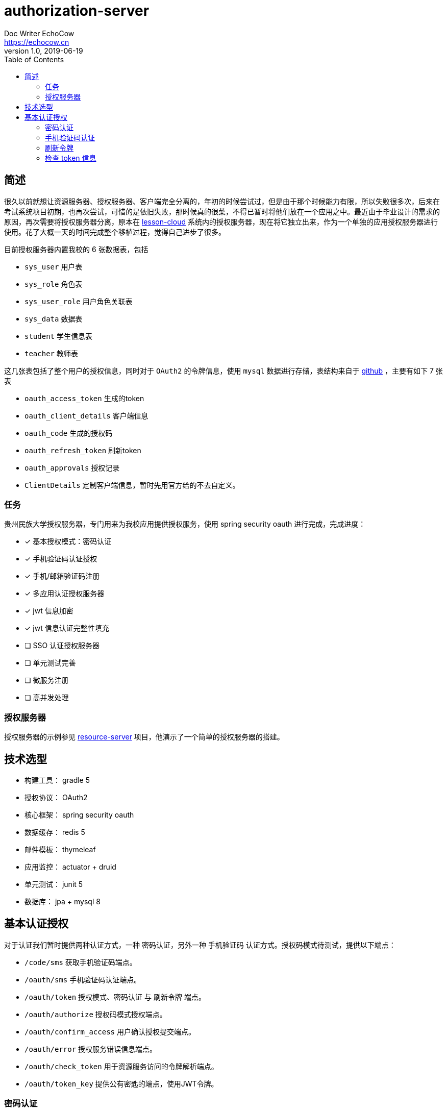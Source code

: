 
= authorization-server
Doc Writer EchoCow <https://echocow.cn>
v1.0, 2019-06-19
:toc:

== 简述

很久以前就想让资源服务器、授权服务器、客户端完全分离的，年初的时候尝试过，但是由于那个时候能力有限，所以失败很多次，后来在考试系统项目初期，也再次尝试，可惜的是依旧失败，那时候真的很菜，不得已暂时将他们放在一个应用之中。最近由于毕业设计的需求的原因，再次需要将授权服务器分离，原本在 https://github.com/gzmuSoft/lesson-cloud[lesson-cloud] 系统内的授权服务器，现在将它独立出来，作为一个单独的应用授权服务器进行使用。花了大概一天的时间完成整个移植过程，觉得自己进步了很多。

目前授权服务器内置我校的 6 张数据表，包括

- `sys_user` 用户表
- `sys_role` 角色表
- `sys_user_role` 用户角色关联表
- `sys_data` 数据表
- `student` 学生信息表
- `teacher` 教师表

这几张表包括了整个用户的授权信息，同时对于 `OAuth2` 的令牌信息，使用 `mysql` 数据进行存储，表结构来自于 https://github.com/spring-projects/spring-security-oauth/blob/master/spring-security-oauth2/src/test/resources/schema.sql[github] ，主要有如下 7 张表

- `oauth_access_token` 生成的token
- `oauth_client_details` 客户端信息
- `oauth_code` 生成的授权码
- `oauth_refresh_token` 刷新token
- `oauth_approvals` 授权记录
- `ClientDetails` 定制客户端信息，暂时先用官方给的不去自定义。

=== 任务

贵州民族大学授权服务器，专门用来为我校应用提供授权服务，使用 spring security oauth 进行完成，完成进度：

- [x] 基本授权模式：密码认证
- [x] 手机验证码认证授权
- [x] 手机/邮箱验证码注册
- [x] 多应用认证授权服务器
- [x] jwt 信息加密
- [x] jwt 信息认证完整性填充
- [ ] SSO 认证授权服务器
- [ ] 单元测试完善
- [ ] 微服务注册
- [ ] 高并发处理

=== 授权服务器

授权服务器的示例参见 https://github.com/gzmuSoft/resource-server[resource-server] 项目，他演示了一个简单的授权服务器的搭建。

== 技术选型
- 构建工具： gradle 5
- 授权协议： OAuth2
- 核心框架： spring security oauth
- 数据缓存： redis 5
- 邮件模板： thymeleaf
- 应用监控： actuator + druid
- 单元测试： junit 5
- 数据库： jpa + mysql 8


== 基本认证授权

对于认证我们暂时提供两种认证方式，一种 `密码认证`，另外一种 `手机验证码` 认证方式。授权码模式待测试，提供以下端点：

- `/code/sms` 获取手机验证码端点。
- `/oauth/sms` 手机验证码认证端点。
- `/oauth/token` 授权模式、密码认证 与 刷新令牌 端点。
- `/oauth/authorize` 授权码模式授权端点。
- `/oauth/confirm_access` 用户确认授权提交端点。
- `/oauth/error` 授权服务错误信息端点。
- `/oauth/check_token` 用于资源服务访问的令牌解析端点。
- `/oauth/token_key` 提供公有密匙的端点，使用JWT令牌。


=== 密码认证

使用 spring security oauth2 提供的默认密码登录即可，请求接口如下：

- 请求路径：`/oauth/token`
- 请求方法： POST
- 请求头：

[cols="1,4,2", options="header"]
.请求头
|===
|参数 |值 | 描述
|Authorization
|Basic bGVzc29uLWNsb3VkOmxlc3Nvbi1jbG91ZC1zZWNyZXQ=
|来自于 oauth client id 和 client secret base64 加密
|===

- 请求参数：

[cols="1,1,2", options="header"]
.请求参数
|===
|参数 |值 | 描述

|grant_type
|password
|请求类型

|scope
|all
|请求权限域

|username
|-
|用户名

|password
|-
|密码
|===

- 正确响应：

[cols="1,1", options="header"]
.正确响应
|===
|属性 | 描述

|access_token
|jwt 加密后令牌

|token_type
|令牌类型，默认 bearer

|refresh_token
|用来刷新的令牌

|expires_in
|有效期

|scope
|请求域，默认 all

|jti
|JWT ID
|===

- 错误响应

[cols="1,2,2,2", options="header"]
.错误响应
|===
|状态码 |错误原因 |  错误(error) | 错误信息(error_message)

| 401
| 请求头中不含有 Authorization 属性
| unauthorized
| Full authentication is required to access this resource

| 400
| grant_type 参数错误
| unsupported_grant_type
| Unsupported grant type: ...

| 400
| scope 参数错误
| invalid_scope
| Invalid scope:...

| 400
| 用户名或密码错误
| invalid_grant
| 用户名或密码错误
|===

这里原理我就不介绍了，是由 spring security oauth2 实现的，有兴趣可以去看看源码。他的核心是 `org.springframework.security.web.authentication.UsernamePasswordAuthenticationFilter` 这个过滤器。

=== 手机验证码认证

手机验证码认证分为两步，第一步为下发验证码，第二步为携带验证码和手机号请求认证。

==== 获取验证码

由于目前没有真正的手机提供商，所以我不会真正的发短信，但是会默认短信验证码为 1234 并存储到 redis 之中。

- 请求路径：`/code/sms`
- 请求方式： GET
- 请求头：

[cols="1,1,2", options="header"]
.请求头
|===
|参数 |值 | 描述
|sms
|-
|手机号
|===

- 请求参数： 无
- 正确响应：

[cols="1,1", options="header"]
.正确响应
|===
|状态码  |  响应体

| 200
| 无
|===

- 错误响应：

[cols="1,2,2,2", options="header"]
.错误响应
|===
|状态码 |错误原因 |  错误(error) | 错误信息(error_message)

| 401
| 请求头中不含有 sms 属性
| unauthorized
| 请求中不存在设备号
|===

==== 手机认证

- 请求路径：`/oauth/sms`
- 请求方式： POST
- 请求头：

[cols="1,4,2", options="header"]
.请求头
|===
|参数 |值 | 描述
|Authorization
|Basic bGVzc29uLWNsb3VkOmxlc3Nvbi1jbG91ZC1zZWNyZXQ=
|来自于 oauth client id 和 client secret base64 加密

| sms
| -
| 手机号

| code
| -
| 验证码
|===

- 正确响应：

[cols="1,1", options="header"]
.正确响应
|===
|属性 | 描述

|access_token
|jwt 加密后令牌

|token_type
|令牌类型，默认 bearer

|refresh_token
|用来刷新的令牌

|expires_in
|有效期

|scope
|请求域，默认 all

|jti
|JWT ID
|===

- 错误响应： 待封装

[cols="1,3,3,3", options="header"]
.错误响应
|===
|状态码 |错误原因 |  错误(error) | 错误信息(error_message)

| 400
| 请求体中不含有 sms 属性或者验证码验证失败
| 获取验证码失败，请重新发送
| 获取验证码失败，请重新发送

| 400
| 请求头中不含有 sms 属性
| 请求中不存在设备号
| 请求中不存在设备号
|===

==== 原理

获取手机验证码主要在 `cn.edu.gzmu.authserver.validate.sms` 下，具体请参见 `cn/edu/gzmu/authserver/validate/package-info.java`

手机验证主要在 `cn.edu.gzmu.authserver.auth.sms`，具体请参见 `cn/edu/gzmu/authserver/auth/sms/package-info.java`

=== 刷新令牌
- 请求路径：`/oauth/token`
- 请求方式： POST
- 请求头：

[cols="1,4,2", options="header"]
.请求头
|===
|参数 |值 | 描述
|Authorization
|Basic bGVzc29uLWNsb3VkOmxlc3Nvbi1jbG91ZC1zZWNyZXQ=
|来自于 oauth client id 和 client secret base64 加密
|===

- 请求体：

[cols="1,4,2", options="header"]
.请求头
|===
|参数 |值 | 描述
|grant_type
|refresh_token
|刷新验证码


|refresh_token
|-
|获取 token 时候得到的 refresh_token
|===

- 正确响应：


[cols="1,1", options="header"]
.正确响应
|===
|属性 | 描述

|access_token
|jwt 加密后令牌

|token_type
|令牌类型，默认 bearer

|refresh_token
|用来刷新的令牌

|expires_in
|有效期

|scope
|请求域，默认 all

|jti
|JWT ID
|===

- 错误响应：

[cols="1,2,2,2", options="header"]
.错误响应
|===
|状态码 |错误原因 |  错误(error) | 错误信息(error_message)

| 401
| 请求头中不含有 Authorization 属性
| unauthorized
| Full authentication is required to access this resource

| 400
| grant_type 参数错误
| unsupported_grant_type
| Unsupported grant type: ...


| 400
| refresh_token 不合法
| invalid_grant
| Invalid refresh token:...
|===


=== 检查 token 信息

- 请求路径：`/oauth/check_token`
- 请求方式： POST
- 请求头：

[cols="1,4,2", options="header"]
.请求头
|===
|参数 |值 | 描述
|Authorization
|Basic bGVzc29uLWNsb3VkOmxlc3Nvbi1jbG91ZC1zZWNyZXQ=
|来自于 oauth client id 和 client secret base64 加密
|===

- 请求体：

[cols="1,4,2", options="header"]
.请求头
|===
|参数 |值 | 描述
|token
|-
|有效的 token
|===

- 正确响应：

[cols="1,1", options="header"]
.正确响应
|===
|属性 | 描述

|aud
|授权的资源服务器名称

|user_name
|用户名

|scope
|有效的域

|active
|是否存活

|exp
|有效期

|authorities
|授权角色

|jti
|jwt id

|client_id
|客户端 id

|===

